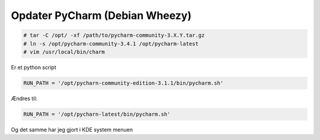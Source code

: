 Opdater PyCharm (Debian Wheezy)
===============================

.. code-block:: console
   
   # tar -C /opt/ -xf /path/to/pycharm-community-3.X.Y.tar.gz
   # ln -s /opt/pycharm-community-3.4.1 /opt/pycharm-latest
   # vim /usr/local/bin/charm

Er et python script

.. code-block:: python

   RUN_PATH = '/opt/pycharn-community-edition-3.1.1/bin/pycharm.sh'

Ændres til:

.. code-block:: python

   RUN_PATH = '/opt/pycharn-latest/bin/pycharm.sh'

Og det samme har jeg gjort i KDE system menuen   

.. author:: default
.. categories:: quicktips
.. tags:: pycharm, debian
.. comments::
